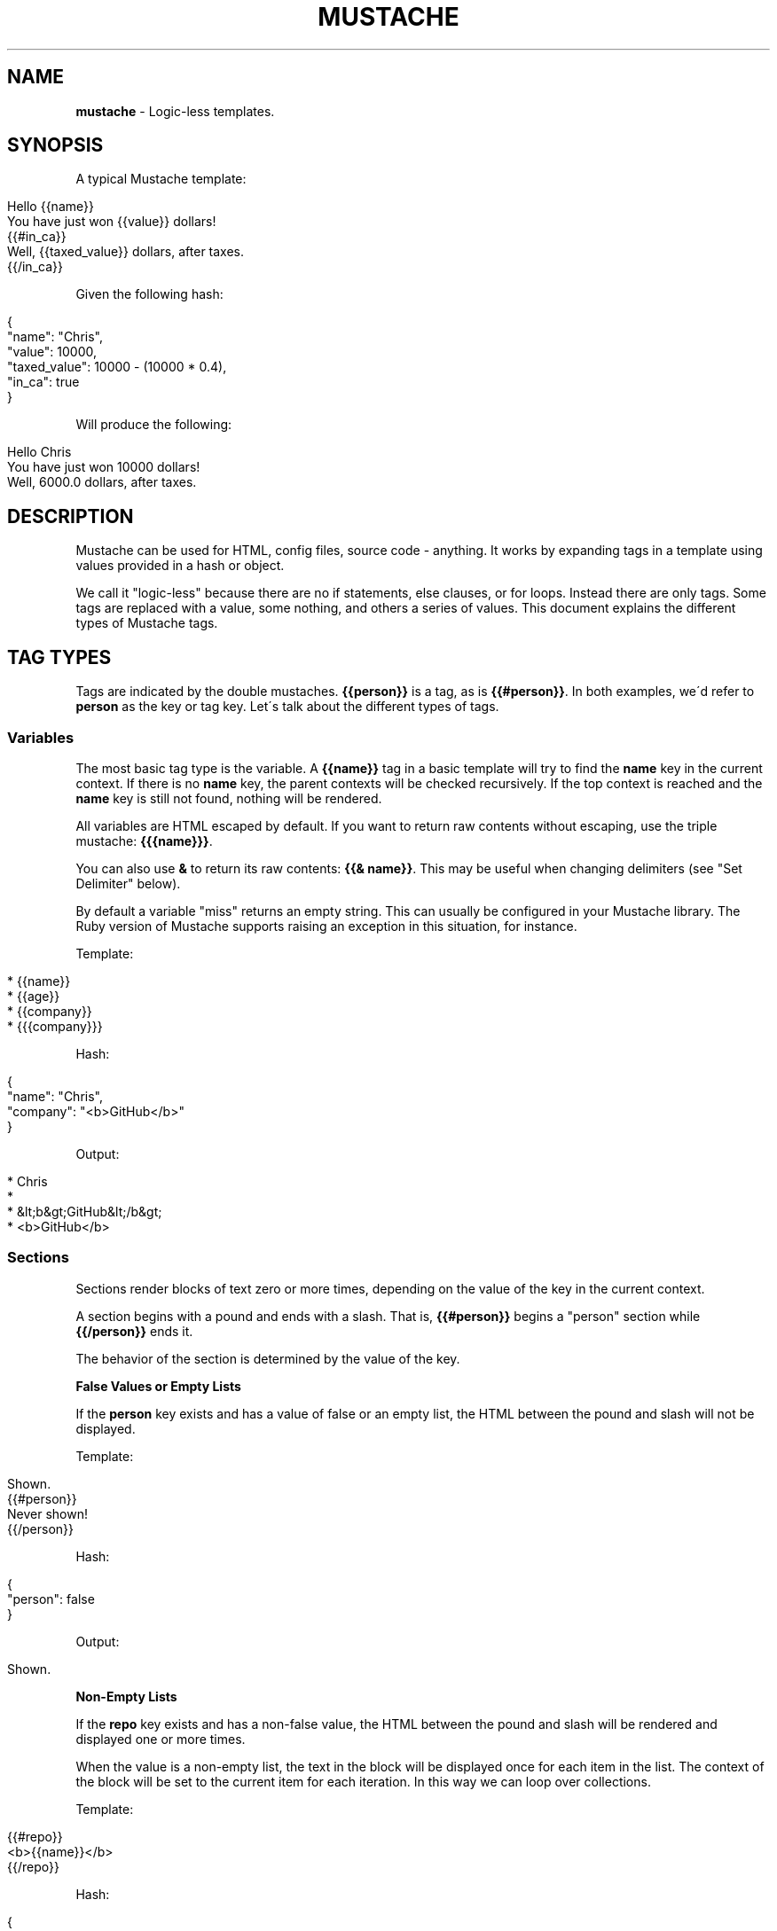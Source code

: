 .\" generated with Ronn/v0.7.3
.\" http://github.com/rtomayko/ronn/tree/0.7.3
.
.TH "MUSTACHE" "5" "September 2020" "DEFUNKT" "Mustache Manual"
.
.SH "NAME"
\fBmustache\fR \- Logic\-less templates\.
.
.SH "SYNOPSIS"
A typical Mustache template:
.
.IP "" 4
.
.nf

Hello {{name}}
You have just won {{value}} dollars!
{{#in_ca}}
Well, {{taxed_value}} dollars, after taxes\.
{{/in_ca}}
.
.fi
.
.IP "" 0
.
.P
Given the following hash:
.
.IP "" 4
.
.nf

{
  "name": "Chris",
  "value": 10000,
  "taxed_value": 10000 \- (10000 * 0\.4),
  "in_ca": true
}
.
.fi
.
.IP "" 0
.
.P
Will produce the following:
.
.IP "" 4
.
.nf

Hello Chris
You have just won 10000 dollars!
Well, 6000\.0 dollars, after taxes\.
.
.fi
.
.IP "" 0
.
.SH "DESCRIPTION"
Mustache can be used for HTML, config files, source code \- anything\. It works by expanding tags in a template using values provided in a hash or object\.
.
.P
We call it "logic\-less" because there are no if statements, else clauses, or for loops\. Instead there are only tags\. Some tags are replaced with a value, some nothing, and others a series of values\. This document explains the different types of Mustache tags\.
.
.SH "TAG TYPES"
Tags are indicated by the double mustaches\. \fB{{person}}\fR is a tag, as is \fB{{#person}}\fR\. In both examples, we\'d refer to \fBperson\fR as the key or tag key\. Let\'s talk about the different types of tags\.
.
.SS "Variables"
The most basic tag type is the variable\. A \fB{{name}}\fR tag in a basic template will try to find the \fBname\fR key in the current context\. If there is no \fBname\fR key, the parent contexts will be checked recursively\. If the top context is reached and the \fBname\fR key is still not found, nothing will be rendered\.
.
.P
All variables are HTML escaped by default\. If you want to return raw contents without escaping, use the triple mustache: \fB{{{name}}}\fR\.
.
.P
You can also use \fB&\fR to return its raw contents: \fB{{& name}}\fR\. This may be useful when changing delimiters (see "Set Delimiter" below)\.
.
.P
By default a variable "miss" returns an empty string\. This can usually be configured in your Mustache library\. The Ruby version of Mustache supports raising an exception in this situation, for instance\.
.
.P
Template:
.
.IP "" 4
.
.nf

* {{name}}
* {{age}}
* {{company}}
* {{{company}}}
.
.fi
.
.IP "" 0
.
.P
Hash:
.
.IP "" 4
.
.nf

{
  "name": "Chris",
  "company": "<b>GitHub</b>"
}
.
.fi
.
.IP "" 0
.
.P
Output:
.
.IP "" 4
.
.nf

* Chris
*
* &lt;b&gt;GitHub&lt;/b&gt;
* <b>GitHub</b>
.
.fi
.
.IP "" 0
.
.SS "Sections"
Sections render blocks of text zero or more times, depending on the value of the key in the current context\.
.
.P
A section begins with a pound and ends with a slash\. That is, \fB{{#person}}\fR begins a "person" section while \fB{{/person}}\fR ends it\.
.
.P
The behavior of the section is determined by the value of the key\.
.
.P
\fBFalse Values or Empty Lists\fR
.
.P
If the \fBperson\fR key exists and has a value of false or an empty list, the HTML between the pound and slash will not be displayed\.
.
.P
Template:
.
.IP "" 4
.
.nf

Shown\.
{{#person}}
  Never shown!
{{/person}}
.
.fi
.
.IP "" 0
.
.P
Hash:
.
.IP "" 4
.
.nf

{
  "person": false
}
.
.fi
.
.IP "" 0
.
.P
Output:
.
.IP "" 4
.
.nf

Shown\.
.
.fi
.
.IP "" 0
.
.P
\fBNon\-Empty Lists\fR
.
.P
If the \fBrepo\fR key exists and has a non\-false value, the HTML between the pound and slash will be rendered and displayed one or more times\.
.
.P
When the value is a non\-empty list, the text in the block will be displayed once for each item in the list\. The context of the block will be set to the current item for each iteration\. In this way we can loop over collections\.
.
.P
Template:
.
.IP "" 4
.
.nf

{{#repo}}
  <b>{{name}}</b>
{{/repo}}
.
.fi
.
.IP "" 0
.
.P
Hash:
.
.IP "" 4
.
.nf

{
  "repo": [
    { "name": "resque" },
    { "name": "hub" },
    { "name": "rip" }
  ]
}
.
.fi
.
.IP "" 0
.
.P
Output:
.
.IP "" 4
.
.nf

<b>resque</b>
<b>hub</b>
<b>rip</b>
.
.fi
.
.IP "" 0
.
.P
\fBLambdas\fR
.
.P
When the value is a callable object, such as a function or lambda, the object will be invoked and passed the block of text\. The text passed is the literal block, unrendered\. \fB{{tags}}\fR will not have been expanded \- the lambda should do that on its own\. In this way you can implement filters or caching\.
.
.P
Template:
.
.IP "" 4
.
.nf

{{#wrapped}}
  {{name}} is awesome\.
{{/wrapped}}
.
.fi
.
.IP "" 0
.
.P
Hash:
.
.IP "" 4
.
.nf

{
  "name": "Willy",
  "wrapped": function() {
    return function(text, render) {
      return "<b>" + render(text) + "</b>"
    }
  }
}
.
.fi
.
.IP "" 0
.
.P
Output:
.
.IP "" 4
.
.nf

<b>Willy is awesome\.</b>
.
.fi
.
.IP "" 0
.
.P
\fBNon\-False Values\fR
.
.P
When the value is non\-false but not a list, it will be used as the context for a single rendering of the block\.
.
.P
Template:
.
.IP "" 4
.
.nf

{{#person?}}
  Hi {{name}}!
{{/person?}}
.
.fi
.
.IP "" 0
.
.P
Hash:
.
.IP "" 4
.
.nf

{
  "person?": { "name": "Jon" }
}
.
.fi
.
.IP "" 0
.
.P
Output:
.
.IP "" 4
.
.nf

Hi Jon!
.
.fi
.
.IP "" 0
.
.SS "Inverted Sections"
An inverted section begins with a caret (hat) and ends with a slash\. That is \fB{{^person}}\fR begins a "person" inverted section while \fB{{/person}}\fR ends it\.
.
.P
While sections can be used to render text zero or more times based on the value of the key, inverted sections may render text once based on the inverse value of the key\. That is, they will be rendered if the key doesn\'t exist, is false, or is an empty list\.
.
.P
Template:
.
.IP "" 4
.
.nf

{{#repo}}
  <b>{{name}}</b>
{{/repo}}
{{^repo}}
  No repos :(
{{/repo}}
.
.fi
.
.IP "" 0
.
.P
Hash:
.
.IP "" 4
.
.nf

{
  "repo": []
}
.
.fi
.
.IP "" 0
.
.P
Output:
.
.IP "" 4
.
.nf

No repos :(
.
.fi
.
.IP "" 0
.
.SS "Comments"
Comments begin with a bang and are ignored\. The following template:
.
.IP "" 4
.
.nf

<h1>Today{{! ignore me }}\.</h1>
.
.fi
.
.IP "" 0
.
.P
Will render as follows:
.
.IP "" 4
.
.nf

<h1>Today\.</h1>
.
.fi
.
.IP "" 0
.
.P
Comments may contain newlines\.
.
.SS "Partials"
Partials begin with a greater than sign, like \fB{{> box}}\fR\.
.
.P
Partials are rendered at runtime (as opposed to compile time), so recursive partials are possible\. Just avoid infinite loops\.
.
.P
They also inherit the calling context\. Whereas in ERB you may have this:
.
.IP "" 4
.
.nf

<%= partial :next_more, :start => start, :size => size %>
.
.fi
.
.IP "" 0
.
.P
Mustache requires only this:
.
.IP "" 4
.
.nf

{{> next_more}}
.
.fi
.
.IP "" 0
.
.P
Why? Because the \fBnext_more\.mustache\fR file will inherit the \fBsize\fR and \fBstart\fR methods from the calling context\.
.
.P
In this way you may want to think of partials as includes, or template expansion, even though it\'s not literally true\.
.
.P
For example, this template and partial:
.
.IP "" 4
.
.nf

base\.mustache:
<h2>Names</h2>
{{#names}}
  {{> user}}
{{/names}}

user\.mustache:
<strong>{{name}}</strong>
.
.fi
.
.IP "" 0
.
.P
Can be thought of as a single, expanded template:
.
.IP "" 4
.
.nf

<h2>Names</h2>
{{#names}}
  <strong>{{name}}</strong>
{{/names}}
.
.fi
.
.IP "" 0
.
.SS "Set Delimiter"
Set Delimiter tags start with an equal sign and change the tag delimiters from \fB{{\fR and \fB}}\fR to custom strings\.
.
.P
Consider the following contrived example:
.
.IP "" 4
.
.nf

* {{default_tags}}
{{=<% %>=}}
* <% erb_style_tags %>
<%={{ }}=%>
* {{ default_tags_again }}
.
.fi
.
.IP "" 0
.
.P
Here we have a list with three items\. The first item uses the default tag style, the second uses erb style as defined by the Set Delimiter tag, and the third returns to the default style after yet another Set Delimiter declaration\.
.
.P
According to ctemplates \fIhttp://google\-ctemplate\.googlecode\.com/svn/trunk/doc/howto\.html\fR, this "is useful for languages like TeX, where double\-braces may occur in the text and are awkward to use for markup\."
.
.P
Custom delimiters may not contain whitespace or the equals sign\.
.
.SH "COPYRIGHT"
Mustache is Copyright (C) 2009 Chris Wanstrath
.
.P
Original CTemplate by Google
.
.SH "SEE ALSO"
mustache(1), \fIhttp://mustache\.github\.io/\fR
